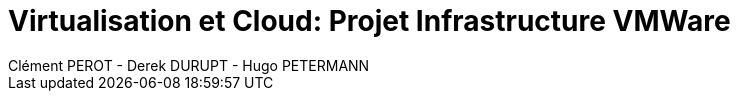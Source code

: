 = Virtualisation et Cloud: Projet Infrastructure VMWare
Clément PEROT - Derek DURUPT - Hugo PETERMANN
